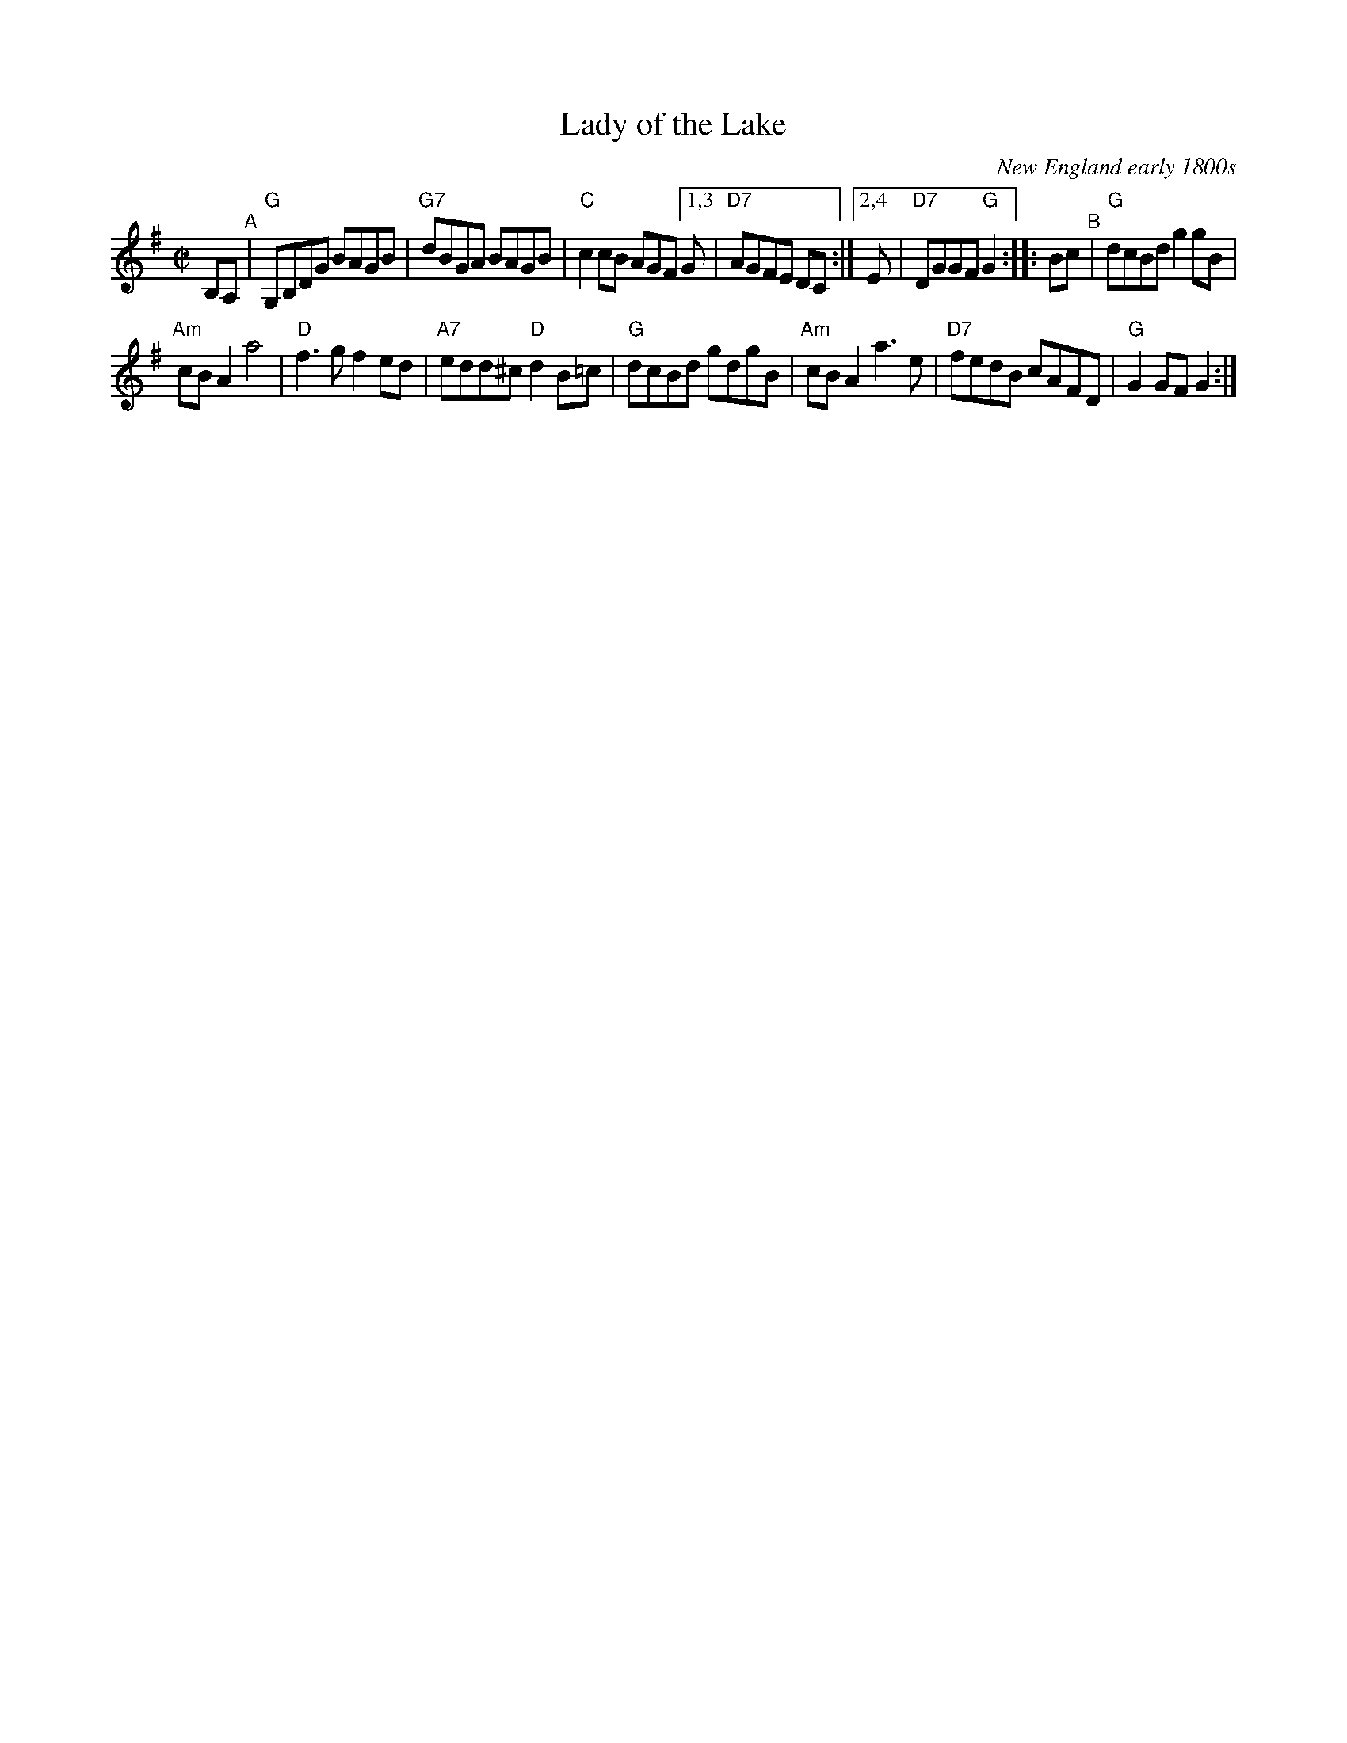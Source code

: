 X: 1
T: Lady of the Lake
O: New England early 1800s
R: reel
%S: s:2 b:13(6+7)
N: AKA "Gypsy Hornpipe (4)," "Miss Johnson's Hornpipe," "Old Towser," "Portsmouth Hornpipe"
S: Fiddle Hell Online 2021-10-29
Z: 2021 John Chambers <jc:trillian.mit.edu>
M: C|
L: 1/8
K: G
B,A, "^A"|\
"G"G,B,DG BAGB | "G7"dBGA BAGB | "C"c2cB AGF [1,3 G | "D7"AGFE DC :|\
[2,4 E | "D7"DGGF "G"G2 :: Bc "^B"| "G"dcBd g2gB |
"Am"cBA2 a4 | "D"f3g f2ed | "A7"edd^c "D"d2 B=c |\
"G"dcBd gdgB | "Am"cBA2 a3e | "D7"fedB cAFD | "G" G2GF G2 :|
